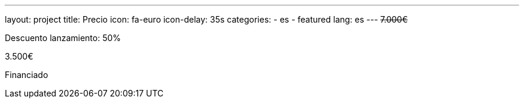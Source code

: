 ---
layout: project
title: Precio
icon: fa-euro
icon-delay: 35s
categories:
  - es
  - featured
lang: es
---
+++
<strike>
7.000€
</strike>
+++

Descuento lanzamiento: 50%

3.500€

Financiado